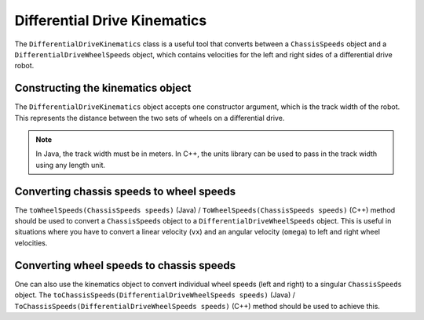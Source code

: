 Differential Drive Kinematics
=============================
The ``DifferentialDriveKinematics`` class is a useful tool that converts between a ``ChassisSpeeds`` object and a ``DifferentialDriveWheelSpeeds`` object, which contains velocities for the left and right sides of a differential drive robot.

Constructing the kinematics object
----------------------------------
The ``DifferentialDriveKinematics`` object accepts one constructor argument, which is the track width of the robot. This represents the distance between the two sets of wheels on a differential drive.

.. note:: In Java, the track width must be in meters. In C++, the units library can be used to pass in the track width using any length unit.

Converting chassis speeds to wheel speeds
-----------------------------------------
The ``toWheelSpeeds(ChassisSpeeds speeds)`` (Java) / ``ToWheelSpeeds(ChassisSpeeds speeds)`` (C++) method should be used to convert a ``ChassisSpeeds`` object to a ``DifferentialDriveWheelSpeeds`` object. This is useful in situations where you have to convert a linear velocity (``vx``) and an angular velocity (``omega``) to left and right wheel velocities.

.. tabs::

   .. code-tab:: java

      // Creating my kinematics object: track width of 27 inches
      DifferentialDriveKinematics kinematics =
        new DifferentialDriveKinematics(Units.inchesToMeters(27.0));

      // Example chassis speeds: 2 meters per second linear velocity,
      // 1 radian per second angular velocity.
      var chassisSpeeds = new ChassisSpeeds(2.0, 0, 1.0);

      // Convert to wheel speeds
      DifferentialDriveWheelSpeeds wheelSpeeds = kinematics.toWheelSpeeds(chassisSpeeds);

      // Left velocity
      double leftVelocity = wheelSpeeds.leftMetersPerSecond;

      // Right velocity
      double rightVelocity = wheelSpeeds.rightMetersPerSecond;

   .. code-tab:: c++

      // Creating my kinematics object: track width of 27 inches
      frc::DifferentialDriveKinematics kinematics{27_in};

      // Example chassis speeds: 2 meters per second linear velocity,
      // 1 radian per second angular velocity.
      frc::ChassisSpeeds chassisSpeeds{2_mps, 0_mps, 1_rad_per_s};

      // Convert to wheel speeds. Here, we can use C++17's structured bindings
      // feature to automatically split the DifferentialDriveWheelSpeeds
      // struct into left and right velocities.
      auto [left, right] = kinematics.ToWheelSpeeds(chassisSpeeds);

Converting wheel speeds to chassis speeds
-----------------------------------------
One can also use the kinematics object to convert individual wheel speeds (left and right) to a singular ``ChassisSpeeds`` object. The ``toChassisSpeeds(DifferentialDriveWheelSpeeds speeds)`` (Java) / ``ToChassisSpeeds(DifferentialDriveWheelSpeeds speeds)`` (C++) method should be used to achieve this.

.. tabs::

   .. code-tab:: java

      // Creating my kinematics object: track width of 27 inches
      DifferentialDriveKinematics kinematics =
        new DifferentialDriveKinematics(Units.inchesToMeters(27.0));

      // Example differential drive wheel speeeds: 2 meters per second
      // for the left side, 3 meters per second for the right side.
      var wheelSpeeds = new DifferentialDriveWheelSpeeds(2.0, 3.0);

      // Convert to chassis speeds.
      ChassisSpeeds chassisSpeeds = kinematics.toChassisSpeeds(wheelSpeeds);

      // Linear velocity
      double linearVelocity = chassisSpeeds.vxMetersPerSecond;

      // Angular velocity
      double angularVelocity = chassisSpeeds.omegaRadiansPerSecond;

   .. code-tab:: c++

      // Creating my kinematics object: track width of 27 inches
      frc::DifferentialDriveKinematics kinematics{27_in};

      // Example differential drive wheel speeeds: 2 meters per second
      // for the left side, 3 meters per second for the right side.
      frc::DifferentialDriveWheelSpeeds wheelSpeeds{2_mps, 3_mps};

      // Convert to chassis speeds. Here we can use C++17's structured bindings
      // feature to automatically split the ChassisSpeeds struct into its 3 components.
      // Note that because a differential drive is non-holonomic, the vy variable
      // will be equal to zero.
      auto [linearVelocity, vy, angularVelocity] = kinematics.ToChassisSpeeds(wheelSpeeds);
